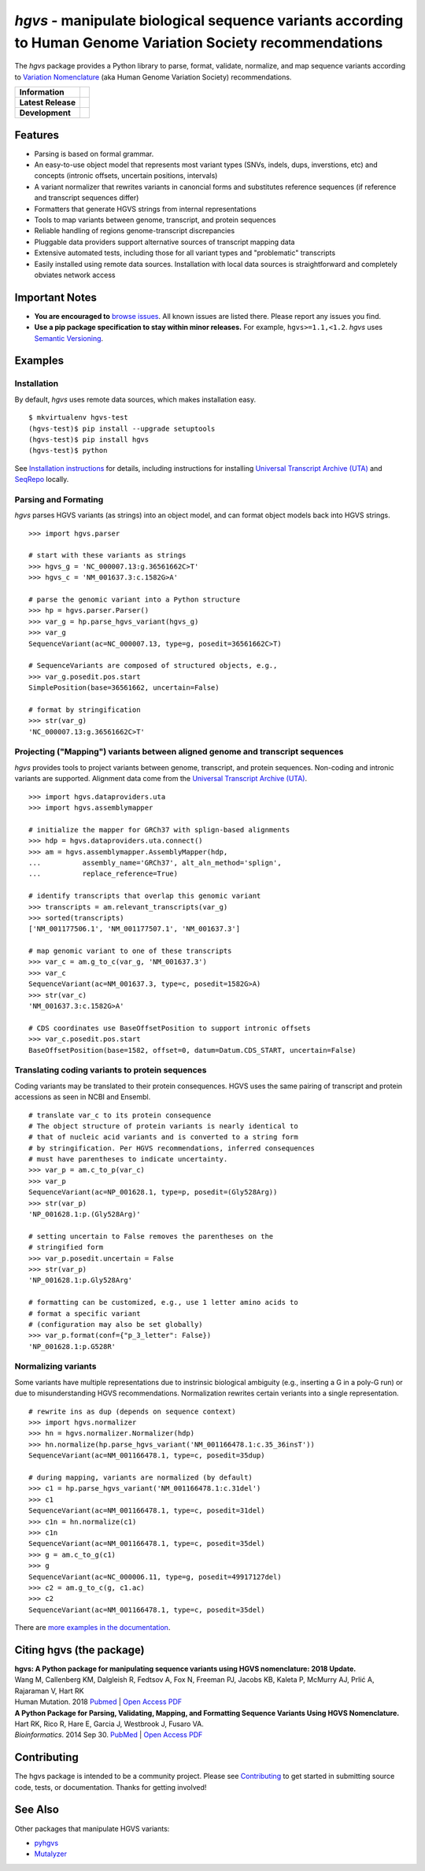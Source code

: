 *hgvs* - manipulate biological sequence variants according to Human Genome Variation Society recommendations
!!!!!!!!!!!!!!!!!!!!!!!!!!!!!!!!!!!!!!!!!!!!!!!!!!!!!!!!!!!!!!!!!!!!!!!!!!!!!!!!!!!!!!!!!!!!!!!!!!!!!!!!!!!!!

The *hgvs* package provides a Python library to parse, format,
validate, normalize, and map sequence variants according to `Variation
Nomenclature`_ (aka Human Genome Variation Society) recommendations.

+--------------------+--------------------------------------------------------------------+
| **Information**    | | |rtd|   |changelog|  |github_license|                            |
|                    | | |gitter|   |group|     |getting_help|                            |
+--------------------+--------------------------------------------------------------------+
| **Latest Release** | |github_tag|   |pypi_rel|                                          |
+--------------------+--------------------------------------------------------------------+
| **Development**    | | |status_rel|  |coveralls|                                        |
|                    | | |github_issues|  |github_open_pr|                                |
|                    | | |github_stars|  |github_forks|   |github_contrib|                |
+--------------------+--------------------------------------------------------------------+



Features
@@@@@@@@

* Parsing is based on formal grammar.
* An easy-to-use object model that represents
  most variant types (SNVs, indels, dups, inverstions, etc) and
  concepts (intronic offsets, uncertain positions, intervals)
* A variant normalizer that rewrites variants in canoncial forms and
  substitutes reference sequences (if reference and transcript
  sequences differ)
* Formatters that generate HGVS strings from internal representations
* Tools to map variants between genome, transcript, and protein sequences
* Reliable handling of regions genome-transcript discrepancies
* Pluggable data providers support alternative sources of transcript mapping
  data
* Extensive automated tests, including those for all variant types and
  "problematic" transcripts
* Easily installed using remote data sources.  Installation with local
  data sources is straightforward and completely obviates network
  access


Important Notes
@@@@@@@@@@@@@@@

* **You are encouraged to** `browse issues
  <https://github.com/biocommons/hgvs/issues>`_.  All known issues are
  listed there.  Please report any issues you find.
* **Use a pip package specification to stay within minor releases.**
  For example, ``hgvs>=1.1,<1.2``. `hgvs` uses `Semantic Versioning
  <http://semver.org/>`__.


Examples
@@@@@@@@

Installation
#############

By default, `hgvs` uses remote data sources, which makes installation
easy.  

::

  $ mkvirtualenv hgvs-test
  (hgvs-test)$ pip install --upgrade setuptools
  (hgvs-test)$ pip install hgvs
  (hgvs-test)$ python

See `Installation instructions
<http://hgvs.readthedocs.org/en/stable/installation.html>`__ for
details, including instructions for installing `Universal Transcript
Archive (UTA) <https://github.com/biocommons/uta/>`__ and `SeqRepo
<https://github.com/biocommons/biocommons.seqrepo/>`__ locally.


Parsing and Formating
#####################

`hgvs` parses HGVS variants (as strings) into an object model, and can format
object models back into HGVS strings.

::

  >>> import hgvs.parser

  # start with these variants as strings
  >>> hgvs_g = 'NC_000007.13:g.36561662C>T'
  >>> hgvs_c = 'NM_001637.3:c.1582G>A'

  # parse the genomic variant into a Python structure
  >>> hp = hgvs.parser.Parser()
  >>> var_g = hp.parse_hgvs_variant(hgvs_g)
  >>> var_g
  SequenceVariant(ac=NC_000007.13, type=g, posedit=36561662C>T)

  # SequenceVariants are composed of structured objects, e.g.,
  >>> var_g.posedit.pos.start
  SimplePosition(base=36561662, uncertain=False)

  # format by stringification 
  >>> str(var_g)
  'NC_000007.13:g.36561662C>T'


Projecting ("Mapping") variants between aligned genome and transcript sequences
###############################################################################

`hgvs` provides tools to project variants between genome, transcript,
and protein sequences.  Non-coding and intronic variants are
supported.  Alignment data come from the `Universal Transcript Archive
(UTA) <https://github.com/biocommons/uta/>`__.

::

  >>> import hgvs.dataproviders.uta
  >>> import hgvs.assemblymapper

  # initialize the mapper for GRCh37 with splign-based alignments
  >>> hdp = hgvs.dataproviders.uta.connect()
  >>> am = hgvs.assemblymapper.AssemblyMapper(hdp,
  ...          assembly_name='GRCh37', alt_aln_method='splign',
  ...          replace_reference=True)
  
  # identify transcripts that overlap this genomic variant
  >>> transcripts = am.relevant_transcripts(var_g)
  >>> sorted(transcripts)
  ['NM_001177506.1', 'NM_001177507.1', 'NM_001637.3']

  # map genomic variant to one of these transcripts
  >>> var_c = am.g_to_c(var_g, 'NM_001637.3')
  >>> var_c
  SequenceVariant(ac=NM_001637.3, type=c, posedit=1582G>A)
  >>> str(var_c)
  'NM_001637.3:c.1582G>A'

  # CDS coordinates use BaseOffsetPosition to support intronic offsets
  >>> var_c.posedit.pos.start
  BaseOffsetPosition(base=1582, offset=0, datum=Datum.CDS_START, uncertain=False)


Translating coding variants to protein sequences
################################################

Coding variants may be translated to their protein consequences.  HGVS
uses the same pairing of transcript and protein accessions as seen in
NCBI and Ensembl.

::

   # translate var_c to its protein consequence
   # The object structure of protein variants is nearly identical to
   # that of nucleic acid variants and is converted to a string form
   # by stringification. Per HGVS recommendations, inferred consequences
   # must have parentheses to indicate uncertainty.
   >>> var_p = am.c_to_p(var_c)
   >>> var_p
   SequenceVariant(ac=NP_001628.1, type=p, posedit=(Gly528Arg))
   >>> str(var_p)
   'NP_001628.1:p.(Gly528Arg)'

   # setting uncertain to False removes the parentheses on the
   # stringified form
   >>> var_p.posedit.uncertain = False
   >>> str(var_p)
   'NP_001628.1:p.Gly528Arg'

   # formatting can be customized, e.g., use 1 letter amino acids to
   # format a specific variant
   # (configuration may also be set globally)
   >>> var_p.format(conf={"p_3_letter": False})
   'NP_001628.1:p.G528R'



Normalizing variants
####################

Some variants have multiple representations due to instrinsic
biological ambiguity (e.g., inserting a G in a poly-G run) or due to
misunderstanding HGVS recommendations.  Normalization rewrites certain
veriants into a single representation.

::

  # rewrite ins as dup (depends on sequence context)
  >>> import hgvs.normalizer
  >>> hn = hgvs.normalizer.Normalizer(hdp)
  >>> hn.normalize(hp.parse_hgvs_variant('NM_001166478.1:c.35_36insT'))
  SequenceVariant(ac=NM_001166478.1, type=c, posedit=35dup)

  # during mapping, variants are normalized (by default)
  >>> c1 = hp.parse_hgvs_variant('NM_001166478.1:c.31del')
  >>> c1
  SequenceVariant(ac=NM_001166478.1, type=c, posedit=31del)
  >>> c1n = hn.normalize(c1)
  >>> c1n
  SequenceVariant(ac=NM_001166478.1, type=c, posedit=35del)
  >>> g = am.c_to_g(c1)
  >>> g
  SequenceVariant(ac=NC_000006.11, type=g, posedit=49917127del)
  >>> c2 = am.g_to_c(g, c1.ac)
  >>> c2
  SequenceVariant(ac=NM_001166478.1, type=c, posedit=35del)


There are `more examples in the documentation
<http://hgvs.readthedocs.org/en/stable/examples.html>`_.


Citing hgvs (the package)
@@@@@@@@@@@@@@@@@@@@@@@@@

| **hgvs: A Python package for manipulating sequence variants using HGVS nomenclature: 2018 Update.**
| Wang M, Callenberg KM, Dalgleish R, Fedtsov A, Fox N, Freeman PJ, Jacobs KB, Kaleta P, McMurry AJ, Prlić A, Rajaraman V, Hart RK
| Human Mutation. 2018 `Pubmed <https://www.ncbi.nlm.nih.gov/pubmed/30129167>`_ | `Open Access PDF <https://doi.org/10.1002/humu.23615>`_

| **A Python Package for Parsing, Validating, Mapping, and Formatting Sequence Variants Using HGVS Nomenclature.**
| Hart RK, Rico R, Hare E, Garcia J, Westbrook J, Fusaro VA.
| *Bioinformatics*. 2014 Sep 30. `PubMed <http://www.ncbi.nlm.nih.gov/pubmed/25273102>`_ | `Open Access PDF <http://bioinformatics.oxfordjournals.org/content/31/2/268.full.pdf>`_


Contributing
@@@@@@@@@@@@

The hgvs package is intended to be a community project.  Please see
`Contributing
<http://hgvs.readthedocs.org/en/stable/contributing.html>`__ to get
started in submitting source code, tests, or documentation.  Thanks
for getting involved!


See Also
@@@@@@@@

Other packages that manipulate HGVS variants:

* `pyhgvs <https://github.com/counsyl/hgvs>`__
* `Mutalyzer <https://mutalyzer.nl/>`__


.. _docs: http://hgvs.readthedocs.org/
.. _Variation Nomenclature: http://varnomen.hgvs.org/

.. |getting_help| image:: https://img.shields.io/badge/!-help%20me-red.svg
   :target: https://hgvs.readthedocs.io/en/stable/getting_help.html

.. |rtd| image:: https://img.shields.io/badge/docs-readthedocs-green.svg
   :target: http://hgvs.readthedocs.io/

.. |changelog| image:: https://img.shields.io/badge/docs-changelog-green.svg
   :target: https://hgvs.readthedocs.io/en/stable/changelog/

.. |github_license| image:: https://img.shields.io/github/license/biocommons/hgvs.svg
   :alt: GitHub license
   :target: https://github.com/biocommons/hgvs/blob/master/LICENSE)

.. |group| image:: https://img.shields.io/badge/group-hgvs%20discuss-green.svg
   :alt: Mailing list
   :target: https://groups.google.com/forum/#!forum/hgvs-discuss

.. |gitter| image:: https://img.shields.io/badge/chat-gitter-green.svg
   :alt: Join the chat at https://gitter.im/biocommons/hgvs
   :target: https://gitter.im/biocommons/hgvs?utm_source=badge&utm_medium=badge&utm_campaign=pr-badge&utm_content=badge


.. |github_tag| image:: https://img.shields.io/github/tag/biocommons/hgvs.svg
   :alt: GitHub tag
   :target: https://github.com/biocommons/hgvs

.. |pypi_rel| image:: https://img.shields.io/pypi/v/hgvs.svg
   :target: https://pypi.org/project/hgvs/


.. |status_rel| image:: https://img.shields.io/travis/biocommons/hgvs/master.svg
   :target: https://travis-ci.org/biocommons/hgvs?branch=master

.. |coveralls| image:: https://img.shields.io/coveralls/github/biocommons/hgvs.svg
   :target: https://coveralls.io/github/biocommons/hgvs

.. |github_issues| image:: https://img.shields.io/github/issues-raw/biocommons/hgvs.svg
   :alt: GitHub issues
   :target: https://github.com/biocommons/hgvs/issues

.. |github_open_pr| image:: https://img.shields.io/github/issues-pr/biocommons/hgvs.svg
   :alt: GitHub Open Pull Requests
   :target: https://github.com/biocommons/hgvs/pull/

.. |github_stars| image:: https://img.shields.io/github/stars/biocommons/hgvs.svg?style=social&label=Stars
   :alt: GitHub stars
   :target: https://github.com/biocommons/hgvs/stargazers

.. |github_forks| image:: https://img.shields.io/github/forks/biocommons/hgvs.svg?style=social&label=Forks
   :alt: GitHub forks
   :target: https://github.com/biocommons/hgvs/network

.. |github_contrib| image:: https://img.shields.io/github/contributors/biocommons/hgvs.svg
   :alt: GitHub license
   :target: https://github.com/biocommons/hgvs/graphs/contributors/


.. |install_status| image:: https://travis-ci.org/reece/hgvs-integration-test.png?branch=master
   :target: https://travis-ci.org/reece/hgvs-integration-test

